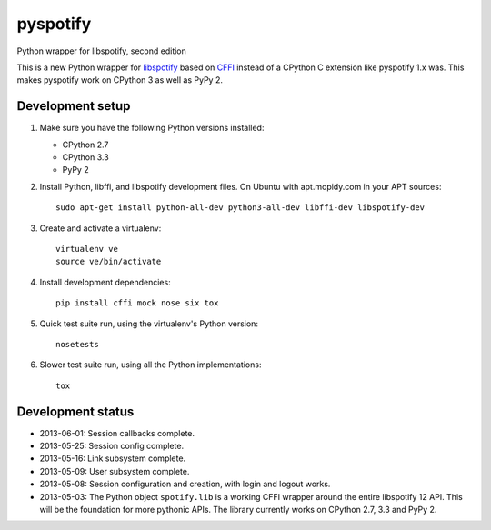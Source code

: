*********
pyspotify
*********

Python wrapper for libspotify, second edition

This is a new Python wrapper for `libspotify
<https://developer.spotify.com/technologies/libspotify/>`__ based on `CFFI
<http://cffi.readthedocs.org/>`__ instead of a CPython C extension like
pyspotify 1.x was. This makes pyspotify work on CPython 3 as well as PyPy 2.


Development setup
=================

1. Make sure you have the following Python versions installed:

   - CPython 2.7
   - CPython 3.3
   - PyPy 2

2. Install Python, libffi, and libspotify development files. On Ubuntu with
   apt.mopidy.com in your APT sources::

       sudo apt-get install python-all-dev python3-all-dev libffi-dev libspotify-dev

3. Create and activate a virtualenv::

       virtualenv ve
       source ve/bin/activate

4. Install development dependencies::

       pip install cffi mock nose six tox

5. Quick test suite run, using the virtualenv's Python version::

       nosetests

6. Slower test suite run, using all the Python implementations::

       tox


Development status
==================

.. image:: https://travis-ci.org/jodal/pyspotify.png?branch=pyspotify2
    :target: https://travis-ci.org/jodal/pyspotify

- 2013-06-01: Session callbacks complete.

- 2013-05-25: Session config complete.

- 2013-05-16: Link subsystem complete.

- 2013-05-09: User subsystem complete.

- 2013-05-08: Session configuration and creation, with login and logout works.

- 2013-05-03: The Python object ``spotify.lib`` is a working CFFI wrapper
  around the entire libspotify 12 API. This will be the foundation for more
  pythonic APIs. The library currently works on CPython 2.7, 3.3 and PyPy 2.

